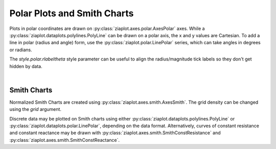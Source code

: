 Polar Plots and Smith Charts
============================

.. jupyter-execute::
    :hide-code:
    
    import math
    import ziaplot as zp
    zp.styles.setdefault(zp.styles.DocStyle)


Plots in polar coordinates are drawn on :py:class:`ziaplot.axes.polar.AxesPolar` axes.
While a :py:class:`ziaplot.dataplots.polylines.PolyLine` can be drawn on a polar axis,
the x and y values are Cartesian.
To add a line in polar (radius and angle) form, use the :py:class:`ziaplot.polar.LinePolar` series, which can take angles in degrees or radians.

The `style.polar.rlabeltheta` style parameter can be useful to align the radius/magnitude tick labels so they don't get hidden by data.


.. jupyter-execute::

    th = zp.linspace(0, 2*math.pi, 500)
    r = [math.cos(7*t+math.pi/6) for t in th]

    with zp.AxesPolar() as p:
        p.style.polar.rlabeltheta = 15
        zp.LinePolar(r, th)

|

Smith Charts
------------

Normalized Smith Charts are created using :py:class:`ziaplot.axes.smith.AxesSmith`. The grid density can be changed using the `grid` argument.

.. jupyter-execute::
    :hide-code:
    
    coarse = zp.AxesSmith(grid='coarse', title='coarse')
    med = zp.AxesSmith(grid='medium', title='medium')
    fine = zp.AxesSmith(grid='fine', title='fine')
    extrafine = zp.AxesSmith(grid='extrafine', title='extrafine')
    zp.LayoutGrid(coarse, med, fine, extrafine, columns=2, width=800, height=800)    

Discrete data may be plotted on Smith charts using either :py:class:`ziaplot.dataplots.polylines.PolyLine` or :py:class:`ziaplot.dataplots.polar.LinePolar`, depending on the data format.
Alternatively, curves of constant resistance and constant reactance may be drawn with :py:class:`ziaplot.axes.smith.SmithConstResistance` and :py:class:`ziaplot.axes.smith.SmithConstReactance`.


.. jupyter-execute::

    with zp.AxesSmith(grid='coarse'):
        zp.SmithConstReactance(0.5)
        zp.SmithConstResistance(1)
